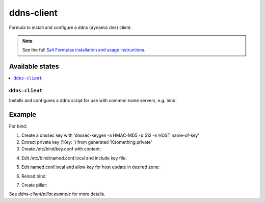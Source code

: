 ===========
ddns-client
===========

Formula to install and configure a ddns (dynamic dns) client.

.. note::

    See the full `Salt Formulas installation and usage instructions
    <http://docs.saltstack.com/en/latest/topics/development/conventions/formulas.html>`_.

Available states
================

.. contents::
    :local:

``ddns-client``
--------

Installs and configures a ddns script for use with common name servers, e.g. bind.

Example
=======

For bind:

1. Create a dnssec key with 'dnssec-keygen -a HMAC-MD5 -b 512 -n HOST name-of-key'

2. Extract private key ('Key: ') from generated 'Ksomething.private'

3. Create /etc/bind/key.conf with content::

.. code::
  key keyname. {
      algorithm HMAC-MD5;
      secret "PRIVATE KEY";
  };

4. Edit /etc/bind/named.conf.local and include key file::

.. code::
  include "/etc/bind/keys.conf";

5. Edit named.conf.local and allow key for host update in desired zone::

.. code::
  zone "dyndns.my.tld" {
      type master;
      file "/var/cache/bind/db.dyndns.my.tld";
          
      update-policy{
          grant keyname. name home.dyndns.my.tld. ANY;
      };
  };

6. Reload bind::

.. code::
  rndc reload

7. Create pillar::

.. code::
  ddns_client:
    server: dns.my.tld
    zone: dyndns.my.tld
    hostname: home.dyndns.my.tld
    key: |
        key salt-dev. {
          algorithm HMAC-MD5;
          secret "PRIVATE KEY";
        };

See *ddns-client/pillar.example* for more details.
